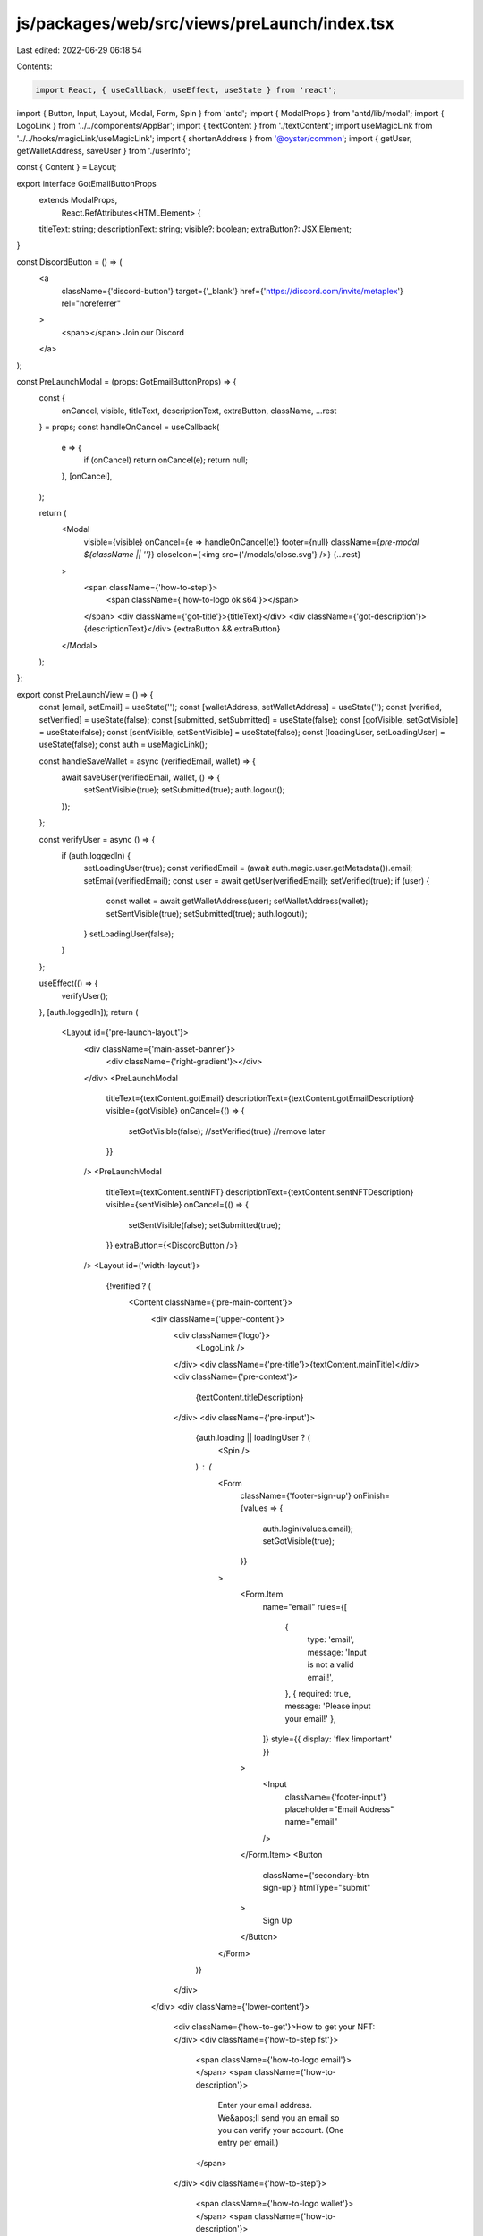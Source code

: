 js/packages/web/src/views/preLaunch/index.tsx
=============================================

Last edited: 2022-06-29 06:18:54

Contents:

.. code-block:: tsx

    import React, { useCallback, useEffect, useState } from 'react';

import { Button, Input, Layout, Modal, Form, Spin } from 'antd';
import { ModalProps } from 'antd/lib/modal';
import { LogoLink } from '../../components/AppBar';
import { textContent } from './textContent';
import useMagicLink from '../../hooks/magicLink/useMagicLink';
import { shortenAddress } from '@oyster/common';
import { getUser, getWalletAddress, saveUser } from './userInfo';

const { Content } = Layout;

export interface GotEmailButtonProps
  extends ModalProps,
    React.RefAttributes<HTMLElement> {
  titleText: string;
  descriptionText: string;
  visible?: boolean;
  extraButton?: JSX.Element;
}

const DiscordButton = () => (
  <a
    className={'discord-button'}
    target={'_blank'}
    href={'https://discord.com/invite/metaplex'}
    rel="noreferrer"
  >
    <span></span> Join our Discord
  </a>
);

const PreLaunchModal = (props: GotEmailButtonProps) => {
  const {
    onCancel,
    visible,
    titleText,
    descriptionText,
    extraButton,
    className,
    ...rest
  } = props;
  const handleOnCancel = useCallback(
    e => {
      if (onCancel) return onCancel(e);
      return null;
    },
    [onCancel],
  );

  return (
    <Modal
      visible={visible}
      onCancel={e => handleOnCancel(e)}
      footer={null}
      className={`pre-modal ${className || ''}`}
      closeIcon={<img src={'/modals/close.svg'} />}
      {...rest}
    >
      <span className={'how-to-step'}>
        <span className={'how-to-logo ok s64'}></span>
      </span>
      <div className={'got-title'}>{titleText}</div>
      <div className={'got-description'}>{descriptionText}</div>
      {extraButton && extraButton}
    </Modal>
  );
};

export const PreLaunchView = () => {
  const [email, setEmail] = useState('');
  const [walletAddress, setWalletAddress] = useState('');
  const [verified, setVerified] = useState(false);
  const [submitted, setSubmitted] = useState(false);
  const [gotVisible, setGotVisible] = useState(false);
  const [sentVisible, setSentVisible] = useState(false);
  const [loadingUser, setLoadingUser] = useState(false);
  const auth = useMagicLink();

  const handleSaveWallet = async (verifiedEmail, wallet) => {
    await saveUser(verifiedEmail, wallet, () => {
      setSentVisible(true);
      setSubmitted(true);
      auth.logout();
    });
  };

  const verifyUser = async () => {
    if (auth.loggedIn) {
      setLoadingUser(true);
      const verifiedEmail = (await auth.magic.user.getMetadata()).email;
      setEmail(verifiedEmail);
      const user = await getUser(verifiedEmail);
      setVerified(true);
      if (user) {
        const wallet = await getWalletAddress(user);
        setWalletAddress(wallet);
        setSentVisible(true);
        setSubmitted(true);
        auth.logout();
      }
      setLoadingUser(false);
    }
  };

  useEffect(() => {
    verifyUser();
  }, [auth.loggedIn]);
  return (
    <Layout id={'pre-launch-layout'}>
      <div className={'main-asset-banner'}>
        <div className={'right-gradient'}></div>
      </div>
      <PreLaunchModal
        titleText={textContent.gotEmail}
        descriptionText={textContent.gotEmailDescription}
        visible={gotVisible}
        onCancel={() => {
          setGotVisible(false);
          //setVerified(true) //remove later
        }}
      />
      <PreLaunchModal
        titleText={textContent.sentNFT}
        descriptionText={textContent.sentNFTDescription}
        visible={sentVisible}
        onCancel={() => {
          setSentVisible(false);
          setSubmitted(true);
        }}
        extraButton={<DiscordButton />}
      />
      <Layout id={'width-layout'}>
        {!verified ? (
          <Content className={'pre-main-content'}>
            <div className={'upper-content'}>
              <div className={'logo'}>
                <LogoLink />
              </div>
              <div className={'pre-title'}>{textContent.mainTitle}</div>
              <div className={'pre-context'}>
                {textContent.titleDescription}
              </div>
              <div className={'pre-input'}>
                {auth.loading || loadingUser ? (
                  <Spin />
                ) : (
                  <Form
                    className={'footer-sign-up'}
                    onFinish={values => {
                      auth.login(values.email);
                      setGotVisible(true);
                    }}
                  >
                    <Form.Item
                      name="email"
                      rules={[
                        {
                          type: 'email',
                          message: 'Input is not a valid email!',
                        },
                        { required: true, message: 'Please input your email!' },
                      ]}
                      style={{ display: 'flex !important' }}
                    >
                      <Input
                        className={'footer-input'}
                        placeholder="Email Address"
                        name="email"
                      />
                    </Form.Item>
                    <Button
                      className={'secondary-btn sign-up'}
                      htmlType="submit"
                    >
                      Sign Up
                    </Button>
                  </Form>
                )}
              </div>
            </div>
            <div className={'lower-content'}>
              <div className={'how-to-get'}>How to get your NFT:</div>
              <div className={'how-to-step fst'}>
                <span className={'how-to-logo email'}></span>
                <span className={'how-to-description'}>
                  Enter your email address. We&apos;ll send you an email so you
                  can verify your account. (One entry per email.)
                </span>
              </div>
              <div className={'how-to-step'}>
                <span className={'how-to-logo wallet'}></span>
                <span className={'how-to-description'}>
                  After verification, we&apos;ll help you set up a Solana
                  crypto-wallet. This is where we&apos;ll send the NFT.
                </span>
              </div>
            </div>
          </Content>
        ) : verified && !submitted ? (
          <Content className={'pre-main-content second'}>
            <div className={'logo'}>
              <LogoLink />
            </div>
            <div className={'verify-message'}>
              <span>Thanks for verifying</span>
              <span className={'high-light'}>{email}</span>
            </div>
            <div className={'verify-message mb32'}>
              <span>Paste your Solana wallet address here.</span>
            </div>
            {loadingUser ? (
              <Spin />
            ) : (
              <div className={'pre-input wallet'}>
                <Input
                  value={walletAddress}
                  placeholder={'Wallet address'}
                  onChange={val => setWalletAddress(val.target.value)}
                />
                <Button
                  className={'secondary-btn sign-up'}
                  onClick={async () => {
                    await handleSaveWallet(email, walletAddress);
                  }}
                >
                  Submit
                </Button>
              </div>
            )}
            <div className={'verify-message mb40'}>
              <span>How to create a wallet:</span>
            </div>
            <div className={'steps'}>
              <div className={'step'}>
                <span className={'step-title'}>Step 1</span>
                <span className={'step-desc'}>Install Phantom.</span>
                <div className={'step-asset step1'}></div>
                <span className={'step-desc'}>
                  Install the Phantom wallet in Google Chrome, Firefox, Brave,
                  or Edge via Phantom’s website. It’s free to use!
                </span>
              </div>
              <div className={'step'}>
                <span className={'step-title'}>Step 2</span>
                <span className={'step-desc'}>Create a new wallet.</span>
                <div className={'step-asset step2'}></div>
                <span className={'step-desc'}>
                  Once it’s installed, follow the steps to create a new wallet.
                </span>
              </div>
              <div className={'step'}>
                <span className={'step-title'}>Step 3</span>
                <span className={'step-desc'}>Copy your wallet address.</span>
                <div className={'step-asset step3'}></div>
                <span className={'step-desc'}>
                  Once you’re signed in click the top bar to copy your wallet
                  address. In Phantom it displays a condensed version (ex:
                  CRWJ...ch67), but when you paste it here, you should see a
                  long string of letters and numbers.
                </span>
              </div>
            </div>
          </Content>
        ) : (
          <Content className={'pre-main-content third'}>
            <div className={'logo'}>
              <LogoLink />
            </div>

            <div className={'verify-message'}>
              <span className={'display-block mb32'}>
                Your NFT is on the way.
              </span>
              <span className={'high-light'} style={{ marginLeft: 0 }}>
                {email}
              </span>
              <span className={'high-light'}>
                {shortenAddress(walletAddress)}
              </span>
            </div>
            <DiscordButton />
          </Content>
        )}
      </Layout>
    </Layout>
  );
};

export const ComingSoonView = () => {
  return (
    <Layout id={'pre-launch-layout'}>
      <div className={'main-asset-banner'}>
        {/*Gradient does not match*/}
        {/*<div className={"right-gradient"}></div>*/}
      </div>
      <Layout id={'width-layout'}>
        <Content className={'pre-main-content'}>
          <div className={'logo'}>
            <LogoLink />
          </div>
          <div className={'full-height-content'}>
            <div className={'pre-title'}>{textContent.comingSoonTitle}</div>
            <div className={'pre-context'}>
              {textContent.comingSoonTitleDescription}
            </div>
            <div className={'pre-input'}>
              <Form
                className={'footer-sign-up'}
                onFinish={values => {
                  console.log(values);
                }}
              >
                <Form.Item
                  name="email"
                  rules={[
                    {
                      type: 'email',
                      message: 'Input is not a valid email!',
                    },
                    { required: true, message: 'Please input your email!' },
                  ]}
                  style={{ display: 'flex !important' }}
                >
                  <Input
                    className={'footer-input'}
                    placeholder="Email Address"
                    name="email"
                  />
                </Form.Item>
                <Button className={'secondary-btn sign-up'} htmlType="submit">
                  Sign Up
                </Button>
              </Form>
            </div>
          </div>
          <div className={'lower-content'}>
            <DiscordButton />
          </div>
        </Content>
      </Layout>
    </Layout>
  );
};


